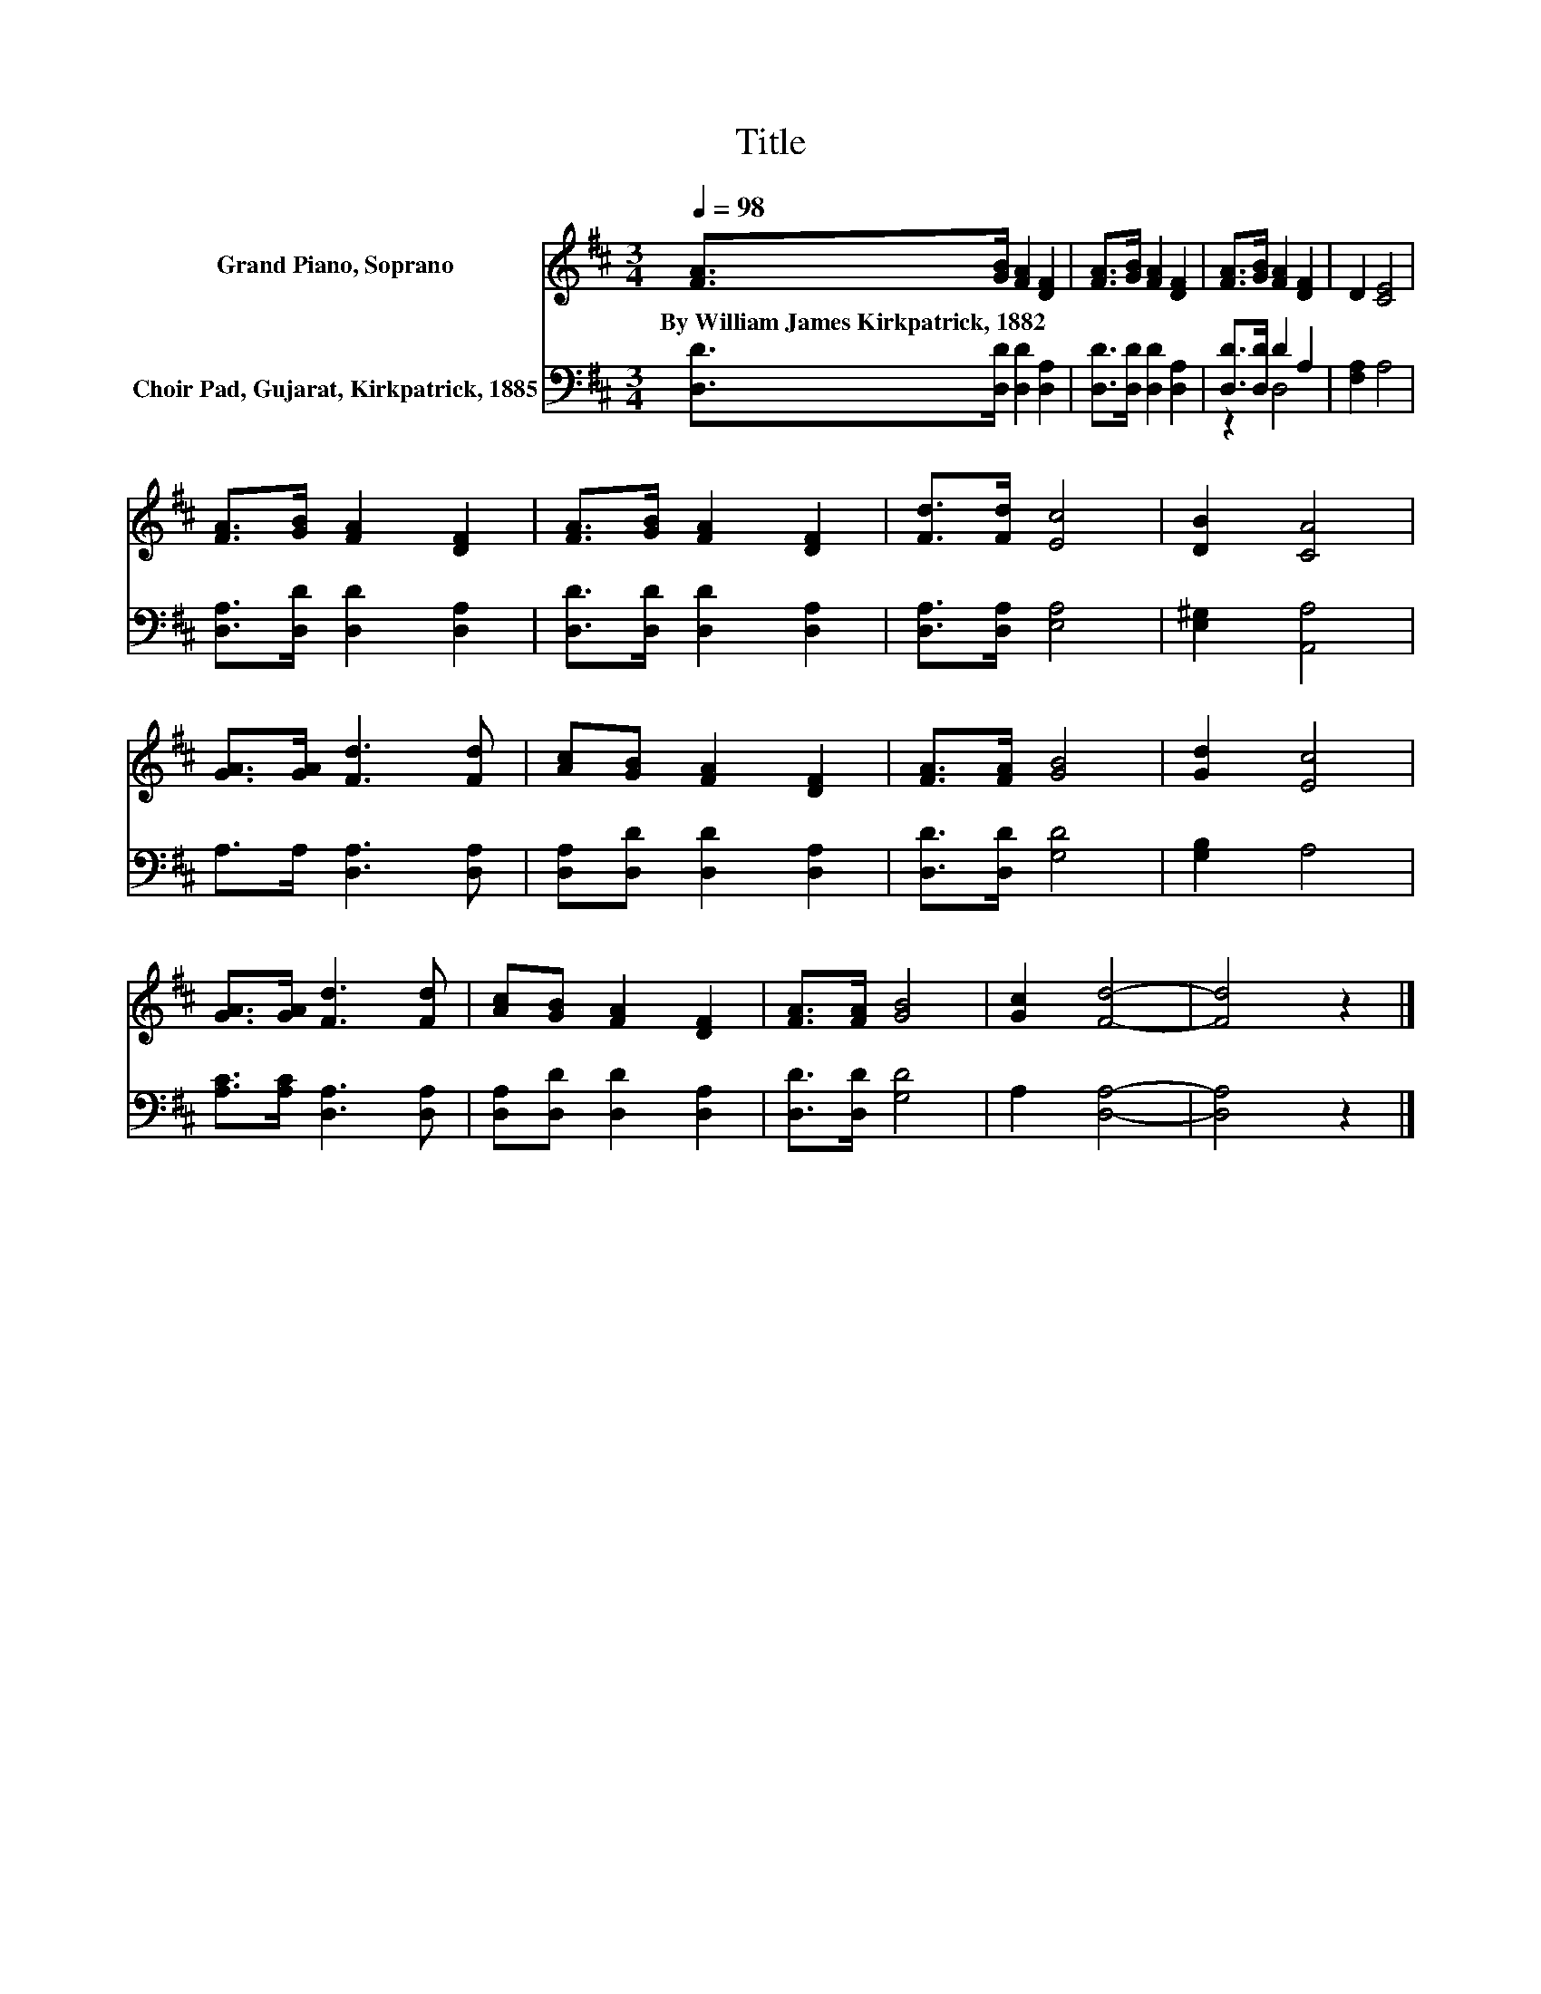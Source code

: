 X:1
T:Title
%%score 1 ( 2 3 )
L:1/8
Q:1/4=98
M:3/4
K:D
V:1 treble nm="Grand Piano, Soprano"
V:2 bass nm="Choir Pad, Gujarat, Kirkpatrick, 1885"
V:3 bass 
V:1
 [FA]>[GB] [FA]2 [DF]2 | [FA]>[GB] [FA]2 [DF]2 | [FA]>[GB] [FA]2 [DF]2 | D2 [CE]4 | %4
w: By~William~James~Kirkpatrick,~1882 * * *||||
 [FA]>[GB] [FA]2 [DF]2 | [FA]>[GB] [FA]2 [DF]2 | [Fd]>[Fd] [Ec]4 | [DB]2 [CA]4 | %8
w: ||||
 [GA]>[GA] [Fd]3 [Fd] | [Ac][GB] [FA]2 [DF]2 | [FA]>[FA] [GB]4 | [Gd]2 [Ec]4 | %12
w: ||||
 [GA]>[GA] [Fd]3 [Fd] | [Ac][GB] [FA]2 [DF]2 | [FA]>[FA] [GB]4 | [Gc]2 [Fd]4- | [Fd]4 z2 |] %17
w: |||||
V:2
 [D,D]>[D,D] [D,D]2 [D,A,]2 | [D,D]>[D,D] [D,D]2 [D,A,]2 | [D,D]>[D,D] D2 A,2 | [F,A,]2 A,4 | %4
 [D,A,]>[D,D] [D,D]2 [D,A,]2 | [D,D]>[D,D] [D,D]2 [D,A,]2 | [D,A,]>[D,A,] [E,A,]4 | %7
 [E,^G,]2 [A,,A,]4 | A,>A, [D,A,]3 [D,A,] | [D,A,][D,D] [D,D]2 [D,A,]2 | [D,D]>[D,D] [G,D]4 | %11
 [G,B,]2 A,4 | [A,C]>[A,C] [D,A,]3 [D,A,] | [D,A,][D,D] [D,D]2 [D,A,]2 | [D,D]>[D,D] [G,D]4 | %15
 A,2 [D,A,]4- | [D,A,]4 z2 |] %17
V:3
 x6 | x6 | z2 D,4 | x6 | x6 | x6 | x6 | x6 | x6 | x6 | x6 | x6 | x6 | x6 | x6 | x6 | x6 |] %17

